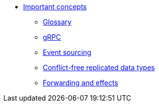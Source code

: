 * xref:index.adoc[Important concepts]
** xref:glossary.adoc[Glossary]
** xref:grpc.adoc[gRPC]
** xref:eventsourced.adoc[Event sourcing]
** xref:crdts.adoc[Conflict-free replicated data types]
** xref:effects.adoc[Forwarding and effects]
